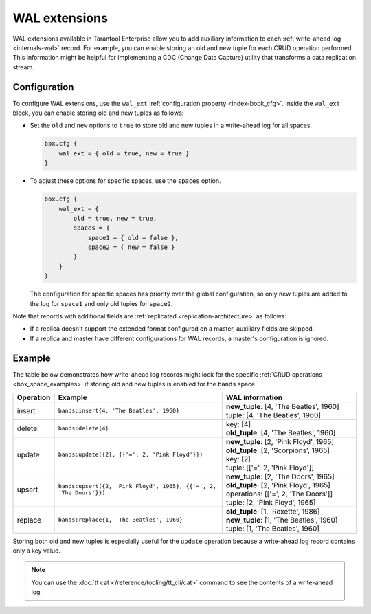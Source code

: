 .. _wal_extensions:

WAL extensions
==============

WAL extensions available in Tarantool Enterprise allow you to add auxiliary information to each :ref:`write-ahead log <internals-wal>` record.
For example, you can enable storing an old and new tuple for each CRUD operation performed.
This information might be helpful for implementing a CDC (Change Data Capture) utility
that transforms a data replication stream.


.. _wal_extensions_configuration:

Configuration
-------------

To configure WAL extensions, use the ``wal_ext`` :ref:`configuration property <index-book_cfg>`.
Inside the ``wal_ext`` block, you can enable storing old and new tuples as follows:

*   Set the ``old`` and ``new`` options to ``true`` to store old and new tuples in a write-ahead log for all spaces.

    ..  code-block:: lua

        box.cfg {
            wal_ext = { old = true, new = true }
        }

*   To adjust these options for specific spaces, use the ``spaces`` option.

    ..  code-block:: lua

        box.cfg {
            wal_ext = {
                old = true, new = true,
                spaces = {
                    space1 = { old = false },
                    space2 = { new = false }
                }
            }
        }


    The configuration for specific spaces has priority over the global configuration,
    so only new tuples are added to the log for ``space1`` and only old tuples for ``space2``.

Note that records with additional fields are :ref:`replicated <replication-architecture>` as follows:

*   If a replica doesn't support the extended format configured on a master, auxiliary fields are skipped.
*   If a replica and master have different configurations for WAL records, a master's configuration is ignored.


.. _wal_extensions_example:

Example
-------

The table below demonstrates how write-ahead log records might look
for the specific :ref:`CRUD operations <box_space_examples>`
if storing old and new tuples is enabled for the ``bands`` space.

..  container:: table

    ..  list-table::
        :widths: 10 50 40
        :header-rows: 1

        *   -   Operation
            -   Example
            -   WAL information
        *   -   insert
            -   ``bands:insert{4, 'The Beatles', 1960}``
            -   | **new_tuple**: [4, 'The Beatles', 1960]
                | tuple: [4, 'The Beatles', 1960]
        *   -   delete
            -   ``bands:delete{4}``
            -   | key: [4]
                | **old_tuple**: [4, 'The Beatles', 1960]
        *   -   update
            -   ``bands:update({2}, {{'=', 2, 'Pink Floyd'}})``
            -   | **new_tuple**: [2, 'Pink Floyd', 1965]
                | **old_tuple**: [2, 'Scorpions', 1965]
                | key: [2]
                | tuple: [['=', 2, 'Pink Floyd']]
        *   -   upsert
            -   ``bands:upsert({2, 'Pink Floyd', 1965}, {{'=', 2, 'The Doors'}})``
            -   | **new_tuple**: [2, 'The Doors', 1965]
                | **old_tuple**: [2, 'Pink Floyd', 1965]
                | operations: [['=', 2, 'The Doors']]
                | tuple: [2, 'Pink Floyd', 1965]
        *   -   replace
            -   ``bands:replace{1, 'The Beatles', 1960}``
            -   | **old_tuple**: [1, 'Roxette', 1986]
                | **new_tuple**: [1, 'The Beatles', 1960]
                | tuple: [1, 'The Beatles', 1960]

Storing both old and new tuples is especially useful for the ``update``
operation because a write-ahead log record contains only a key value.

.. NOTE::

    You can use the :doc:`tt cat </reference/tooling/tt_cli/cat>` command to see the contents of a write-ahead log.
